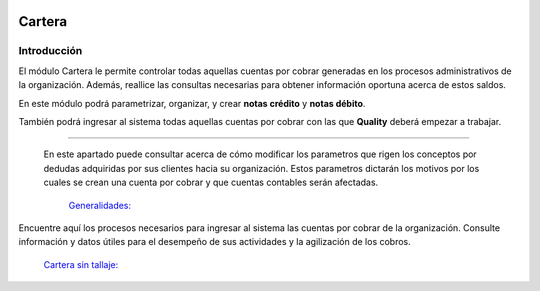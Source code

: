 .. image:: /images/logo_quality.png
   :align: center
   :scale: 10 %

Cartera
=========

Introducción
------------

El módulo Cartera le permite controlar todas aquellas cuentas por cobrar generadas en los procesos administrativos de la organización. Además, reallice las consultas necesarias para obtener información oportuna acerca de estos saldos.

En este módulo podrá parametrizar, organizar, y crear **notas crédito** y **notas débito**.

También podrá ingresar al sistema todas aquellas cuentas por cobrar con las que **Quality** deberá empezar a trabajar.

---------------------------------

 En este apartado puede consultar acerca de cómo modificar los parametros que rigen los conceptos por dedudas adquiridas por sus clientes hacia su organización. Estos parametros dictarán los motivos por los cuales se crean una cuenta por cobrar y que cuentas contables serán afectadas.

  `Generalidades: <../carterageneralidades/generalidades.html>`_ 

Encuentre aquí los procesos necesarios para ingresar al sistema las cuentas por cobrar de la organización. Consulte información y datos útiles para el desempeño de sus actividades y la agilización de los cobros.

  `Cartera sin tallaje: <../cartera/cartera_standard.html>`_






